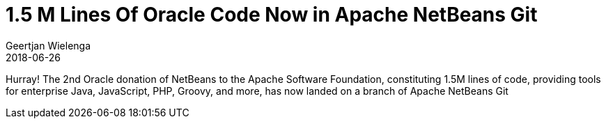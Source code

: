 // 
//     Licensed to the Apache Software Foundation (ASF) under one
//     or more contributor license agreements.  See the NOTICE file
//     distributed with this work for additional information
//     regarding copyright ownership.  The ASF licenses this file
//     to you under the Apache License, Version 2.0 (the
//     "License"); you may not use this file except in compliance
//     with the License.  You may obtain a copy of the License at
// 
//       http://www.apache.org/licenses/LICENSE-2.0
// 
//     Unless required by applicable law or agreed to in writing,
//     software distributed under the License is distributed on an
//     "AS IS" BASIS, WITHOUT WARRANTIES OR CONDITIONS OF ANY
//     KIND, either express or implied.  See the License for the
//     specific language governing permissions and limitations
//     under the License.
//

= 1.5 M Lines Of Oracle Code Now in Apache NetBeans Git
:author: Geertjan Wielenga
:revdate: 2018-06-26
:page-layout: blogentry
:jbake-tags: blogentry
:jbake-status: published
:keywords: Apache NetBeans blog index
:description: Apache NetBeans blog index
:toc: left
:toc-title:
:syntax: true

Hurray! The 2nd Oracle donation of NetBeans to the Apache Software Foundation, constituting 1.5M lines of code,
providing tools for enterprise Java, JavaScript, PHP, Groovy, and more, has now landed on a branch of Apache NetBeans Git

// link removed

